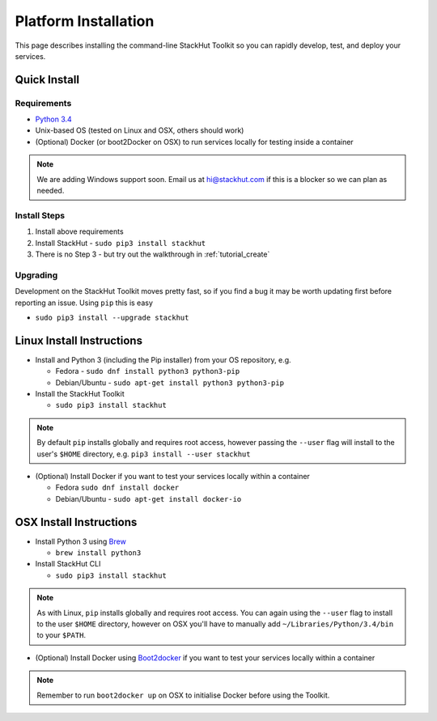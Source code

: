 .. _getting_started_installation:

Platform Installation
=====================

This page describes installing the command-line StackHut Toolkit so you can rapidly develop, test, and deploy your services.

Quick Install
-------------

Requirements
^^^^^^^^^^^^

* `Python 3.4 <http://www.python.org>`_
* Unix-based OS (tested on Linux and OSX, others should work)
* (Optional) Docker (or boot2Docker on OSX) to run services locally for testing inside a container

.. note:: We are adding Windows support soon. Email us at hi@stackhut.com if this is a blocker so we can plan as needed.

Install Steps
^^^^^^^^^^^^^

#. Install above requirements
#. Install StackHut - ``sudo pip3 install stackhut``
#. There is no Step 3 - but try out the walkthrough in :ref:`tutorial_create`

Upgrading
^^^^^^^^^

Development on the StackHut Toolkit moves pretty fast, so if you find a bug it may be worth updating first before reporting an issue. Using ``pip`` this is easy

* ``sudo pip3 install --upgrade stackhut``


Linux Install Instructions
--------------------------

* Install and Python 3 (including the Pip installer) from your OS repository, e.g.

  * Fedora - ``sudo dnf install python3 python3-pip``
  * Debian/Ubuntu - ``sudo apt-get install python3 python3-pip``
  
* Install the StackHut Toolkit

  * ``sudo pip3 install stackhut``

.. note:: By default ``pip`` installs globally and requires root access, however passing the ``--user`` flag will install to the user's ``$HOME`` directory, e.g. ``pip3 install --user stackhut``

* (Optional) Install Docker if you want to test your services locally within a container

  * Fedora ``sudo dnf install docker``
  * Debian/Ubuntu - ``sudo apt-get install docker-io``


OSX Install Instructions
------------------------

* Install Python 3 using `Brew <http://brew.sh/>`_
  
  * ``brew install python3``

* Install StackHut CLI

  * ``sudo pip3 install stackhut``

.. note:: As with Linux, ``pip`` installs globally and requires root access. You can again using the ``--user`` flag to install to the user ``$HOME`` directory, however on OSX you'll have to manually add ``~/Libraries/Python/3.4/bin`` to your ``$PATH``.

* (Optional) Install Docker using `Boot2docker <http://boot2docker.io/>`_ if you want to test your services locally within a container

.. note:: Remember to run ``boot2docker up`` on OSX to initialise Docker before using the Toolkit.



